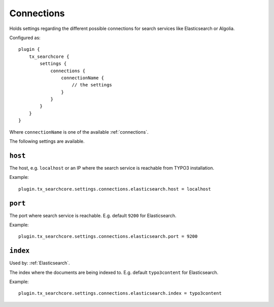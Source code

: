.. _configuration_options_connection:

Connections
===========

Holds settings regarding the different possible connections for search services like Elasticsearch
or Algolia.

Configured as::

    plugin {
        tx_searchcore {
            settings {
                connections {
                    connectionName {
                        // the settings
                    }
                }
            }
        }
    }

Where ``connectionName`` is one of the available :ref:`connections`.

The following settings are available.

.. _host:

``host``
--------

The host, e.g. ``localhost`` or an IP where the search service is reachable from TYPO3
installation.

Example::

    plugin.tx_searchcore.settings.connections.elasticsearch.host = localhost

.. _port:

``port``
--------

The port where search service is reachable. E.g. default ``9200`` for Elasticsearch.

Example::

    plugin.tx_searchcore.settings.connections.elasticsearch.port = 9200

.. _index:

``index``
--------

Used by: :ref:`Elasticsearch`.

The index where the documents are being indexed to. E.g. default ``typo3content`` for Elasticsearch.

Example::

    plugin.tx_searchcore.settings.connections.elasticsearch.index = typo3content
